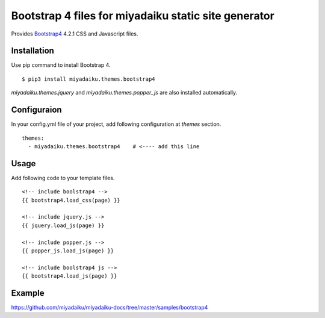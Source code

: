 
Bootstrap 4 files for miyadaiku static site generator
========================================================

Provides `Bootstrap4 <https://getbootstrap.com/>`__ 4.2.1 CSS and Javascript files.


Installation
-------------------

Use pip command to install Bootstrap 4. 

::

   $ pip3 install miyadaiku.themes.bootstrap4


`miyadaiku.themes.jquery` and `miyadaiku.themes.popper_js` are also installed automatically.


Configuraion
----------------------


In your config.yml file of your project, add following configuration at `themes` section.

::

   themes:
     - miyadaiku.themes.bootstrap4    # <---- add this line


Usage
----------------------

Add following code to your template files.

::

  <!-- include boolstrap4 -->
  {{ bootstrap4.load_css(page) }}

  <!-- include jquery.js -->
  {{ jquery.load_js(page) }}

  <!-- include popper.js -->
  {{ popper_js.load_js(page) }}

  <!-- include boolstrap4 js -->
  {{ bootstrap4.load_js(page) }}


Example
-------------

https://github.com/miyadaiku/miyadaiku-docs/tree/master/samples/bootstrap4


